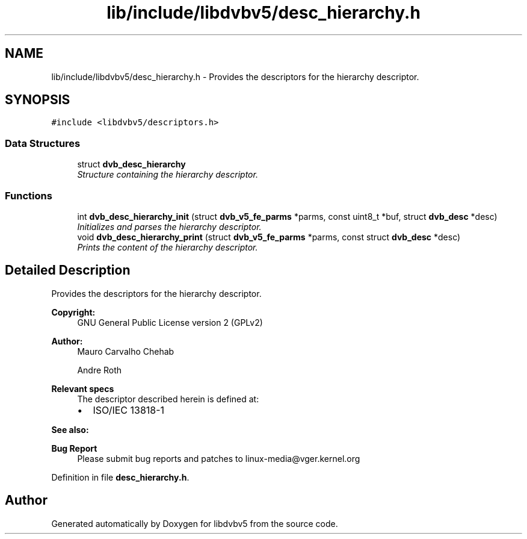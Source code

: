 .TH "lib/include/libdvbv5/desc_hierarchy.h" 3 "Sun Jan 24 2016" "Version 1.10.0" "libdvbv5" \" -*- nroff -*-
.ad l
.nh
.SH NAME
lib/include/libdvbv5/desc_hierarchy.h \- Provides the descriptors for the hierarchy descriptor\&.  

.SH SYNOPSIS
.br
.PP
\fC#include <libdvbv5/descriptors\&.h>\fP
.br

.SS "Data Structures"

.in +1c
.ti -1c
.RI "struct \fBdvb_desc_hierarchy\fP"
.br
.RI "\fIStructure containing the hierarchy descriptor\&. \fP"
.in -1c
.SS "Functions"

.in +1c
.ti -1c
.RI "int \fBdvb_desc_hierarchy_init\fP (struct \fBdvb_v5_fe_parms\fP *parms, const uint8_t *buf, struct \fBdvb_desc\fP *desc)"
.br
.RI "\fIInitializes and parses the hierarchy descriptor\&. \fP"
.ti -1c
.RI "void \fBdvb_desc_hierarchy_print\fP (struct \fBdvb_v5_fe_parms\fP *parms, const struct \fBdvb_desc\fP *desc)"
.br
.RI "\fIPrints the content of the hierarchy descriptor\&. \fP"
.in -1c
.SH "Detailed Description"
.PP 
Provides the descriptors for the hierarchy descriptor\&. 


.PP
\fBCopyright:\fP
.RS 4
GNU General Public License version 2 (GPLv2) 
.RE
.PP
\fBAuthor:\fP
.RS 4
Mauro Carvalho Chehab 
.PP
Andre Roth
.RE
.PP
\fBRelevant specs\fP
.RS 4
The descriptor described herein is defined at:
.IP "\(bu" 2
ISO/IEC 13818-1
.PP
.RE
.PP
\fBSee also:\fP
.RS 4
.RE
.PP
\fBBug Report\fP
.RS 4
Please submit bug reports and patches to linux-media@vger.kernel.org 
.RE
.PP

.PP
Definition in file \fBdesc_hierarchy\&.h\fP\&.
.SH "Author"
.PP 
Generated automatically by Doxygen for libdvbv5 from the source code\&.
